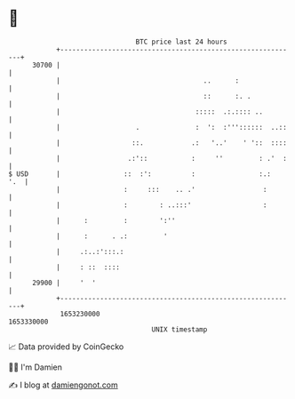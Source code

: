* 👋

#+begin_example
                                   BTC price last 24 hours                    
               +------------------------------------------------------------+ 
         30700 |                                                            | 
               |                                    ..      :               | 
               |                                    ::      :. .            | 
               |                                  :::::  .:.:::: ..         | 
               |                   .              :  ':  :'''::::::  ..::   | 
               |                  ::.            .:   '..'    ' '::  ::::   | 
               |                 .:'::           :     ''         : .'  :   | 
   $ USD       |                ::  :':          :                :.:   '.  | 
               |                :     :::    .. .'                 :        | 
               |                :        : ..:::'                  :        | 
               |      :         :        ':''                               | 
               |      :      . .:         '                                 | 
               |     .:..:':::.:                                            | 
               |     : ::  ::::                                             | 
         29900 |     '  '                                                   | 
               +------------------------------------------------------------+ 
                1653230000                                        1653330000  
                                       UNIX timestamp                         
#+end_example
📈 Data provided by CoinGecko

🧑‍💻 I'm Damien

✍️ I blog at [[https://www.damiengonot.com][damiengonot.com]]
